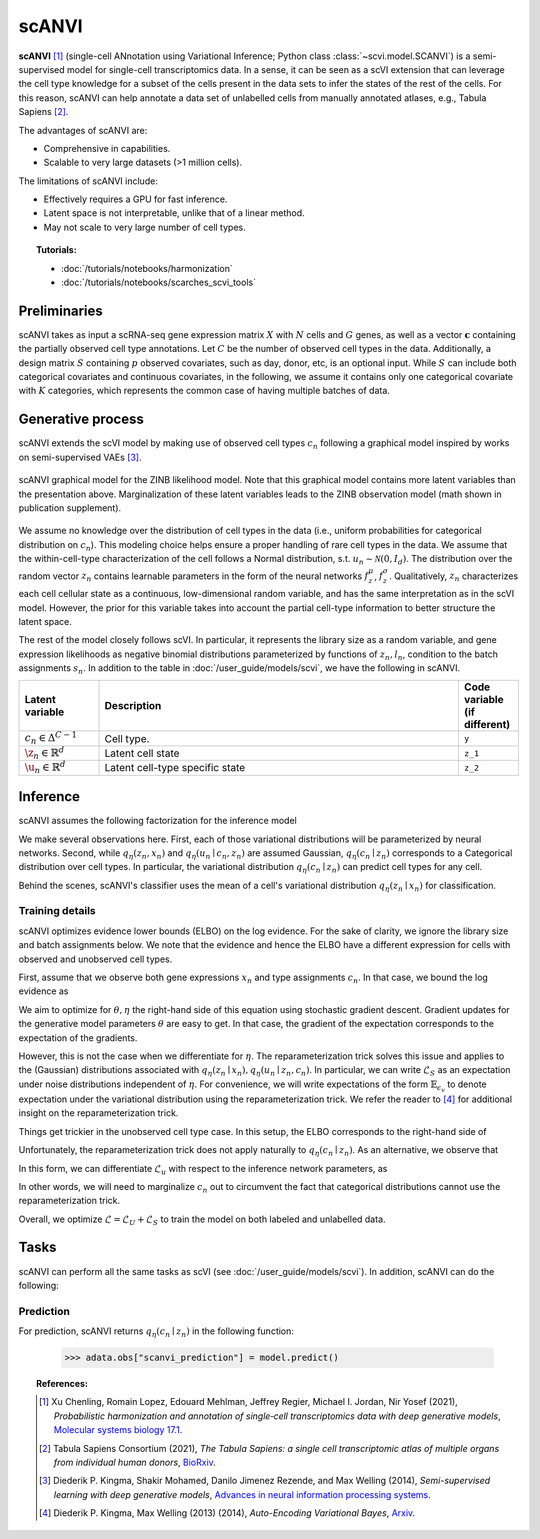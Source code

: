 ======
scANVI
======

**scANVI** [#ref1]_ (single-cell ANnotation using Variational Inference; Python class :class:`~scvi.model.SCANVI`) is a semi-supervised model for single-cell transcriptomics data.
In a sense, it can be seen as a scVI extension that can leverage the cell type knowledge for a subset of the cells present in the data sets to infer the states of the rest of the cells.
For this reason, scANVI can help annotate a data set of unlabelled cells from manually annotated atlases, e.g., Tabula Sapiens [#refTS]_.

The advantages of scANVI are:

- Comprehensive in capabilities.
- Scalable to very large datasets (>1 million cells).

The limitations of scANVI include:

- Effectively requires a GPU for fast inference.
- Latent space is not interpretable, unlike that of a linear method.
- May not scale to very large number of cell types.


.. topic:: Tutorials:

 - :doc:`/tutorials/notebooks/harmonization`
 - :doc:`/tutorials/notebooks/scarches_scvi_tools`


Preliminaries
==============
scANVI takes as input a scRNA-seq gene expression matrix :math:`X` with :math:`N` cells and :math:`G` genes,
as well as a vector :math:`\mathbf{c}` containing the partially observed cell type annotations.
Let :math:`C` be the number of observed cell types in the data.
Additionally, a design matrix :math:`S` containing :math:`p` observed covariates, such as day, donor, etc, is an optional input.
While :math:`S` can include both categorical covariates and continuous covariates, in the following, we assume it contains only one
categorical covariate with :math:`K` categories, which represents the common case of having multiple batches of data.



Generative process
============================

scANVI extends the scVI model by making use of observed cell types :math:`c_n` following a
graphical model inspired by works on semi-supervised VAEs [#ref2]_.


.. math::
   :nowrap:

   \begin{align}
    c_n &\sim \mathrm{Categorical}(1/C, ..., 1/C) \\
    u_n &\sim \mathcal{N}(0, I) \\
    z_n &\sim \mathcal{N}(f_z^\mu(c_n, u_n), f_z^\sigma(c_n, u_n) \odot I) \\
    \ell_n &\sim \mathrm{LogNormal}\left( \ell_\mu^\top s_n ,\ell_{\sigma^2}^\top s_n \right) \\
    \rho _n &= f_w\left( z_n, s_n \right) \\
    \pi_{ng} &= f_h^g(z_n, s_n) \\
    x_{ng} &\sim \mathrm{ObservationModel}(\ell_n \rho_n, \theta_g, \pi_{ng})
    \end{align}

.. figure:: figures/scanvi_pgm.png
   :class: img-fluid
   :align: center
   :alt: scANVI graphical model

   scANVI graphical model for the ZINB likelihood model. Note that this graphical model contains more latent variables than the presentation above. Marginalization of these latent variables leads to the ZINB observation model (math shown in publication supplement).


We assume no knowledge over the distribution of cell types in the data (i.e.,
uniform probabilities for categorical distribution on :math:`c_n`).
This modeling choice helps ensure a proper handling of rare cell types in the data.
We assume that the within-cell-type characterization of the cell follows a  Normal distribution, s.t. :math:`u_n \sim \mathcal{N}(0, I_d)`.
The distribution over the random vector :math:`z_n` contains learnable parameters in the form of
the neural networks :math:`f_z^\mu`, :math:`f_z^\sigma`. Qualitatively, :math:`z_n` characterizes each cell
cellular state as a continuous, low-dimensional random variable, and has the same interpretation as in the scVI model.
However, the prior for this variable takes into account the partial cell-type information to better structure the latent space.

The rest of the model closely follows scVI. In particular, it represents the library size as a random variable,
and gene expression likelihoods as negative binomial distributions parameterized by functions of :math:`z_n, l_n`,
condition to the batch assignments :math:`s_n`.
In addition to the table in :doc:`/user_guide/models/scvi`,
we have the following in scANVI.

.. list-table::
   :widths: 20 90 15
   :header-rows: 1

   * - Latent variable
     - Description
     - Code variable (if different)
   * - :math:`c_n \in \Delta^{C-1}`
     - Cell type.
     - ``y``
   * - :math:`\z_n \in \mathbb{R}^{d}`
     - Latent cell state
     - ``z_1``
   * - :math:`\u_n \in \mathbb{R}^{d}`
     - Latent cell-type specific state
     - ``z_2``

Inference
========================

scANVI assumes the following factorization for the inference model

.. math::
   :nowrap:

   \begin{align}
      q_\eta(z_n, l_n, u_n, c_n \mid x_n)
      =
      q_\eta(z_n \mid x_n)
      q_\eta(l_n \mid x_n)
      q_\eta(c_n \mid z_n)
      q_\eta(u_n \mid c_n, z_n)
   \end{align}

We make several observations here.
First, each of those variational distributions will be parameterized by neural networks.
Second, while :math:`q_\eta(z_n, x_n)` and :math:`q_\eta(u_n \mid c_n, z_n)` are assumed Gaussian, :math:`q_\eta(c_n \mid z_n)` corresponds to a Categorical distribution over cell types.
In particular, the variational distribution :math:`q_\eta(c_n \mid z_n)` can predict cell types for any cell.

Behind the scenes, scANVI's classifier uses the mean of a cell's variational distribution :math:`q_\eta(z_n \mid x_n)`
for classification.

Training details
----------------

scANVI optimizes evidence lower bounds (ELBO) on the log evidence.
For the sake of clarity, we ignore the library size and batch assignments below.
We note that the evidence and hence the ELBO have a different expression for cells with observed and unobserved cell types.

First, assume that we observe both gene expressions :math:`x_n` and type assignments :math:`c_n`.
In that case, we bound the log evidence as

.. math::
   :nowrap:

   \begin{align}
    \log p_\theta(x_n, c_n)
    \geq
    \mathbb{E}_{q_\eta(z_n \mid x_n)
        q_\eta(u_n \mid z_n, c_n)}
    \left[
        \log
        \frac
        {
        p_\theta(x_n, c_n, z_n, u_n)
        }
        {
        q_\eta(z_n \mid x_n)
        q_\eta(u_n \mid z_n, c_n)
        }
    \right]
    =: \mathcal{L}_S
   \end{align}

We aim to optimize for :math:`\theta, \eta` the right-hand side of this equation using stochastic gradient descent.
Gradient updates for the generative model parameters :math:`\theta` are easy to get.
In that case, the gradient of the expectation corresponds to the expectation of the gradients.

However, this is not the case when we differentiate for :math:`\eta`.
The reparameterization trick solves this issue and applies to the (Gaussian) distributions associated with :math:`q_\eta(z_n \mid x_n)
,q_\eta(u_n \mid z_n, c_n)`.
In particular, we can write :math:`\mathcal{L}_S` as an expectation under noise distributions independent of :math:`\eta`.
For convenience, we will write expectations of the form :math:`\mathbb{E}_{\epsilon_v}` to denote expectation under the variational distribution using the reparameterization trick.
We refer the reader to [#ref3]_ for additional insight on the reparameterization trick.

.. math::
   :nowrap:

   \begin{align}
    \nabla_\eta \mathcal{L}_S
    :=
    \mathbb{E}_{\epsilon_z, \epsilon_u}
    \left[
        \nabla_\eta
        \log
        \frac
        {
        p_\theta(x_n, c_n, z_n, u_n)
        }
        {
        q_\eta(z_n \mid x_n)
        q_\eta(u_n \mid z_n, c_n)
        }
    \right]
    =: \mathcal{L}_S
   \end{align}

Things get trickier in the unobserved cell type case.
In this setup, the ELBO corresponds to the right-hand side of

.. math::
   :nowrap:

   \begin{align}
    p_\theta(x_n)
    \geq
    \mathbb{E}_{
        q_\eta(z_n \mid x_n)
        q_\eta(c_n \mid z_n)
        q_\eta(u_n \mid z_n, c_n)
    }
    \left[
        \log
        \frac
        {
        p_\theta(x_n, c_n, z_n, u_n)
        }
        {
        q_\eta(z_n \mid x_n)
        q_\eta(c_n \mid z_n)
        q_\eta(u_n \mid z_n, c_n)
        }
    \right]=:\mathcal{L}_u
   \end{align}

Unfortunately, the reparameterization trick does not apply naturally to :math:`q_\eta(c_n \mid z_n)`.
As an alternative, we observe that

.. math::
   :nowrap:

   \begin{align}
    \mathcal{L}_u
    =
    \mathbb{E}_{
        \epsilon_z
    }
    \left[
        \sum_{c=1}^C
        q_\eta(c_n=c \mid z_n)
        \mathbb{E}_{\epsilon_u}
            \left[
            \log
            \frac
            {
            p_\theta(x_n, c_n=c, z_n, u_n)
            }
            {
            q_\eta(z_n \mid x_n)
            q_\eta(c_n \mid z_n)
            q_\eta(u_n \mid z_n, c_n=c)
            }
        \right]
    \right]
   \end{align}

In this form, we can differentiate :math:`\mathcal{L}_u` with respect to the inference network parameters, as

.. math::
   :nowrap:

   \begin{align}
    \nabla_\eta \mathcal{L}_u
    =
    \mathbb{E}_{
        \epsilon_z
    }
    \left[
        \sum_{c=1}^C
        \nabla_\eta
        \left(
            q_\eta(c_n=c \mid z_n)
            \mathbb{E}_{\epsilon_u}
                \left[
                \log
                \frac
                {
                p_\theta(x_n, c_n=c, z_n, u_n)
                }
                {
                q_\eta(z_n \mid x_n)
                q_\eta(c_n \mid z_n)
                q_\eta(u_n \mid z_n, c_n=c)
                }
        \right)
        \right]
    \right]
   \end{align}

In other words, we will need to marginalize :math:`c_n` out to circumvent the fact that categorical distributions cannot use the reparameterization trick.


Overall, we optimize :math:`\mathcal{L} = \mathcal{L}_U + \mathcal{L}_S` to train the model on both labeled and unlabelled data.




Tasks
=====

scANVI can perform all the same tasks as scVI (see :doc:`/user_guide/models/scvi`). In addition,
scANVI can do the following:


Prediction
----------

For prediction, scANVI returns :math:`q_\eta(c_n \mid z_n)` in the following function:


    >>> adata.obs["scanvi_prediction"] = model.predict()



.. topic:: References:

    .. [#ref1] Xu Chenling, Romain Lopez, Edouard Mehlman, Jeffrey Regier, Michael I. Jordan, Nir Yosef (2021),
        *Probabilistic harmonization and annotation of single‐cell transcriptomics data with deep generative models*,
        `Molecular systems biology 17.1 <https://www.embopress.org/doi/epdf/10.15252/msb.20209620>`__.

    .. [#refTS] Tabula Sapiens Consortium (2021),
        *The Tabula Sapiens: a single cell transcriptomic atlas of multiple organs from individual human donors*,
        `BioRxiv <https://www.biorxiv.org/content/10.1101/2021.07.19.452956v1.full.pdf>`__.


    .. [#ref2] Diederik P. Kingma, Shakir Mohamed, Danilo Jimenez Rezende, and Max Welling (2014),
        *Semi-supervised learning with deep generative models*,
        `Advances in neural information processing systems <https://proceedings.neurips.cc/paper/2014/file/d523773c6b194f37b938d340d5d02232-Paper.pdf>`__.


    .. [#ref3] Diederik P. Kingma, Max Welling (2013) (2014),
        *Auto-Encoding Variational Bayes*,
        `Arxiv <https://arxiv.org/abs/1312.6114>`__.
